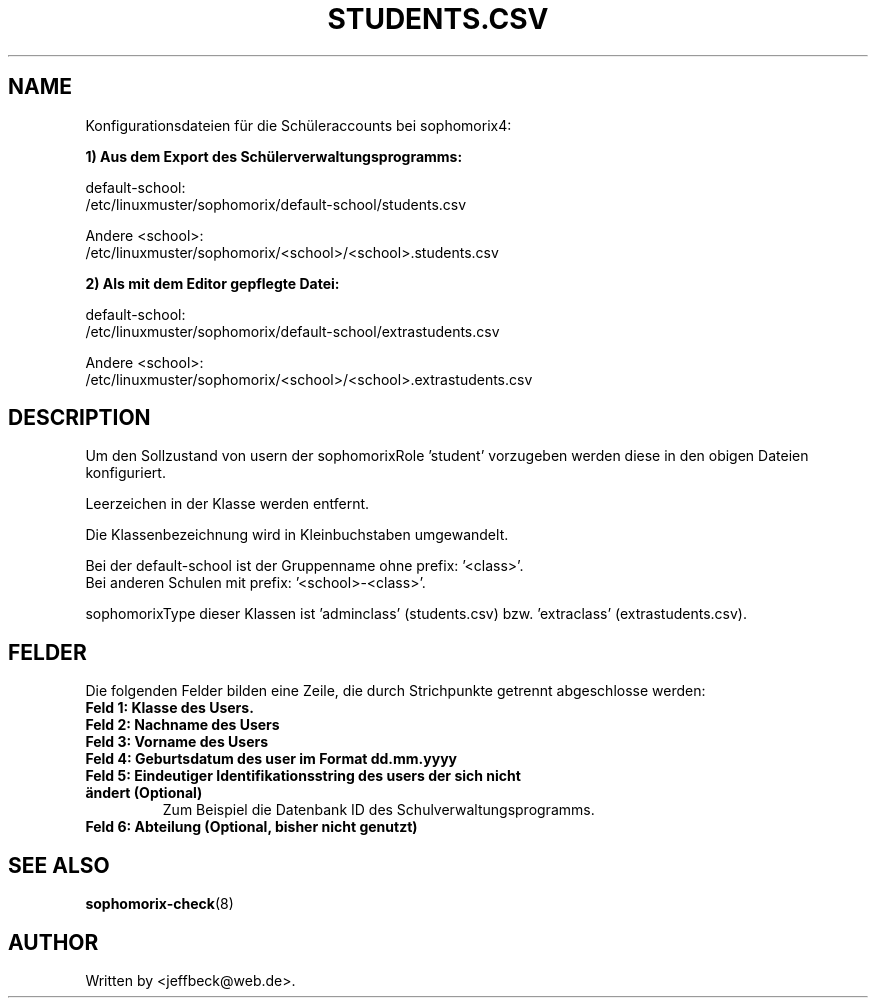 .\"                                      Hey, EMACS: -*- nroff -*-
.\" First parameter, NAME, should be all caps
.\" Second parameter, SECTION, should be 1-8, maybe w/ subsection
.\" other parameters are allowed: see man(7), man(1)
.TH STUDENTS.CSV 5 "May 08, 2018"
.\" Please adjust this date whenever revising the manpage.
.\"
.\" Some roff macros, for reference:
.\" .nh        disable hyphenation
.\" .hy        enable hyphenation
.\" .ad l      left justify
.\" .ad b      justify to both left and right margins
.\" .nf        disable filling
.\" .fi        enable filling
.\" .br        insert line break
.\" .sp <n>    insert n+1 empty lines
.\" for manpage-specific macros, see man(7)
.SH NAME

Konfigurationsdateien für die Schüleraccounts bei sophomorix4:

.B 1) Aus dem Export des Schülerverwaltungsprogramms:

default-school:
.br
/etc/linuxmuster/sophomorix/default-school/students.csv

Andere <school>:
.br
/etc/linuxmuster/sophomorix/<school>/<school>.students.csv


.B 2) Als mit dem Editor gepflegte Datei:

default-school:
.br
/etc/linuxmuster/sophomorix/default-school/extrastudents.csv

Andere <school>:
.br
/etc/linuxmuster/sophomorix/<school>/<school>.extrastudents.csv


.SH DESCRIPTION
Um den Sollzustand von usern der sophomorixRole 'student' vorzugeben
werden diese in den obigen Dateien konfiguriert.

Leerzeichen in der Klasse werden entfernt.

Die Klassenbezeichnung wird in Kleinbuchstaben umgewandelt.

Bei der default-school ist der Gruppenname ohne prefix: '<class>'.
.br
Bei anderen Schulen mit prefix: '<school>-<class>'.

sophomorixType dieser Klassen ist 'adminclass' (students.csv)
bzw. 'extraclass' (extrastudents.csv).

.PP
.SH FELDER

Die folgenden Felder bilden eine Zeile, die durch Strichpunkte
getrennt abgeschlosse werden:
.TP
.B Feld 1: Klasse des Users.
.TP
.B Feld 2: Nachname des Users
.TP
.B Feld 3: Vorname des Users
.TP
.B Feld 4: Geburtsdatum des user im Format dd.mm.yyyy
.TP
.B Feld 5: Eindeutiger Identifikationsstring des users der sich nicht ändert (Optional)
.br 
Zum Beispiel die Datenbank ID des Schulverwaltungsprogramms.
.TP
.B Feld 6: Abteilung (Optional, bisher nicht genutzt)

.SH SEE ALSO
.BR sophomorix-check (8)
.
.SH AUTHOR
Written by <jeffbeck@web.de>.
